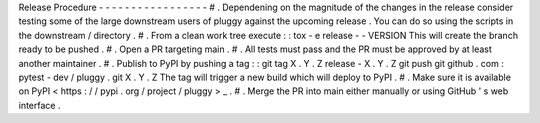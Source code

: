 Release
Procedure
-
-
-
-
-
-
-
-
-
-
-
-
-
-
-
-
-
#
.
Dependening
on
the
magnitude
of
the
changes
in
the
release
consider
testing
some
of
the
large
downstream
users
of
pluggy
against
the
upcoming
release
.
You
can
do
so
using
the
scripts
in
the
downstream
/
directory
.
#
.
From
a
clean
work
tree
execute
:
:
tox
-
e
release
-
-
VERSION
This
will
create
the
branch
ready
to
be
pushed
.
#
.
Open
a
PR
targeting
main
.
#
.
All
tests
must
pass
and
the
PR
must
be
approved
by
at
least
another
maintainer
.
#
.
Publish
to
PyPI
by
pushing
a
tag
:
:
git
tag
X
.
Y
.
Z
release
-
X
.
Y
.
Z
git
push
git
github
.
com
:
pytest
-
dev
/
pluggy
.
git
X
.
Y
.
Z
The
tag
will
trigger
a
new
build
which
will
deploy
to
PyPI
.
#
.
Make
sure
it
is
available
on
PyPI
<
https
:
/
/
pypi
.
org
/
project
/
pluggy
>
_
.
#
.
Merge
the
PR
into
main
either
manually
or
using
GitHub
'
s
web
interface
.

